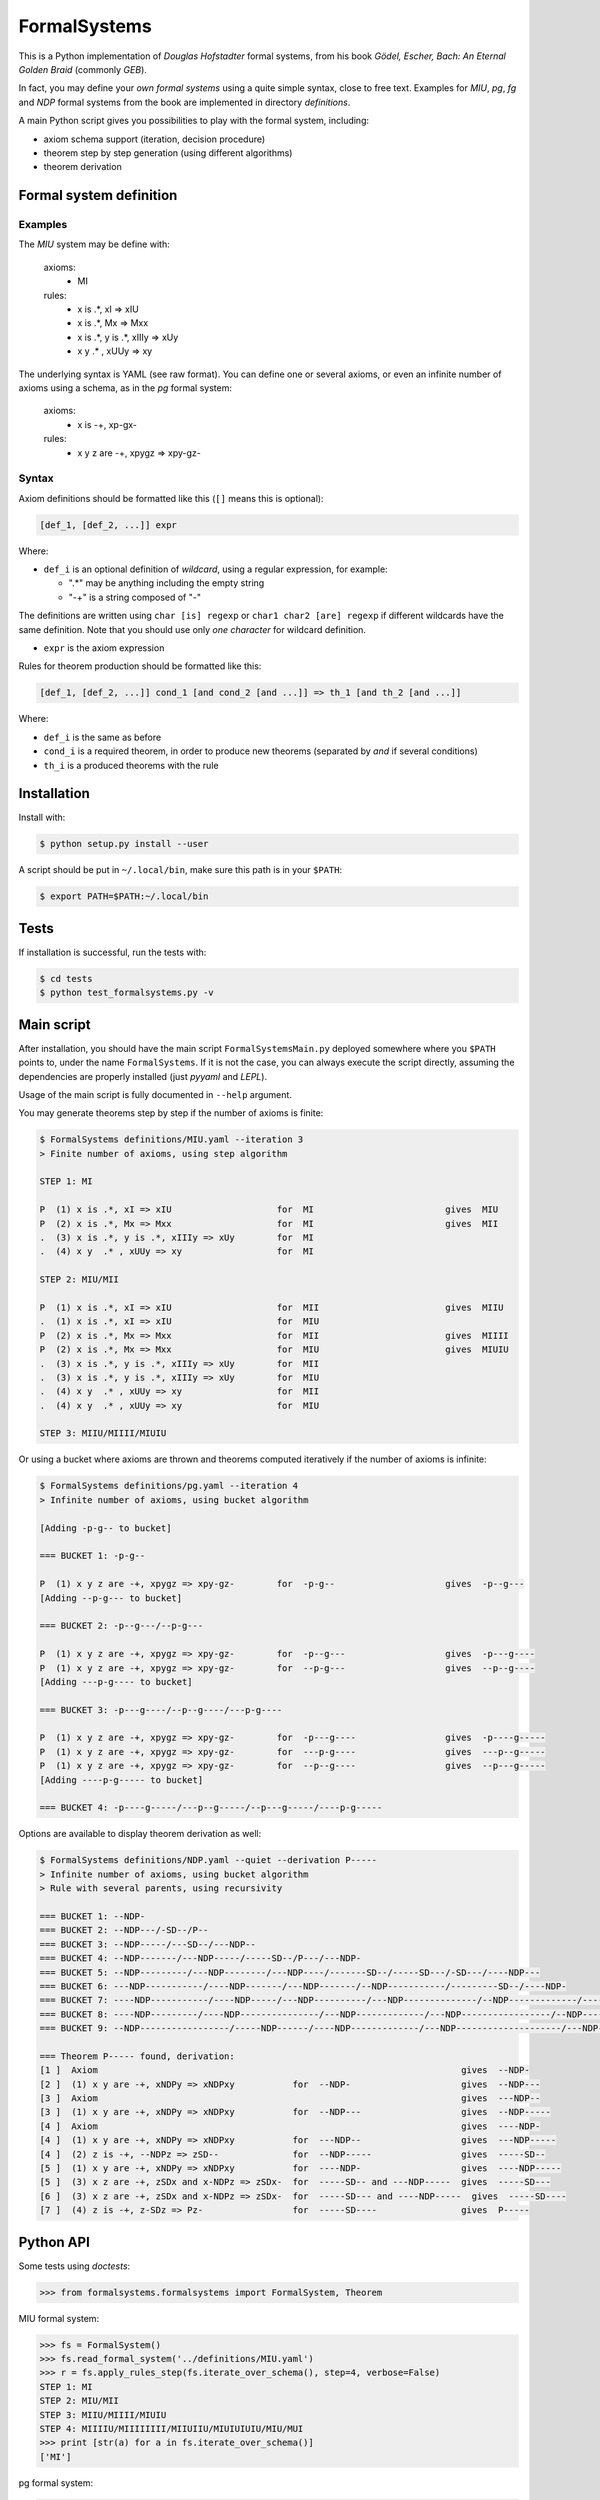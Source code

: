 
=======================
FormalSystems |travis|_
=======================

.. _travis : https://travis-ci.org/alexprengere/FormalSystems
.. |travis| image:: https://api.travis-ci.org/alexprengere/FormalSystems.png

This is a Python implementation of *Douglas Hofstadter* formal systems, from his book *Gödel, Escher, Bach: An Eternal Golden Braid* (commonly *GEB*).

In fact, you may define your *own formal systems* using a quite simple syntax, close to free text.
Examples for *MIU*, *pg*, *fg* and *NDP* formal systems from the book are implemented in directory *definitions*.

A main Python script gives you possibilities to play with the formal system, including:

- axiom schema support (iteration, decision procedure)
- theorem step by step generation (using different algorithms)
- theorem derivation


------------------------
Formal system definition
------------------------

Examples
========

The *MIU* system may be define with:

    axioms:
        - MI

    rules:
        - x is .*, xI => xIU
        - x is .*, Mx => Mxx
        - x is .*, y is .*, xIIIy => xUy
        - x y  .* , xUUy => xy

The underlying syntax is YAML (see raw format). You can define one or several axioms, or even an infinite number of axioms using a schema, as in the *pg* formal system:

    axioms:
        - x is -+, xp-gx-

    rules:
        - x y z are -+, xpygz => xpy-gz-


Syntax
======

Axiom definitions should be formatted like this (``[]`` means this is optional):

.. code-block:: bash

 [def_1, [def_2, ...]] expr

Where:

- ``def_i`` is an optional definition of *wildcard*, using a regular expression, for example:

  - ".*" may be anything including the empty string
  - "-+" is a string composed of "-"

The definitions are written using ``char [is] regexp`` or ``char1 char2 [are] regexp`` if different wildcards have the same definition. Note that you should use only *one character* for wildcard definition.

- ``expr`` is the axiom expression

Rules for theorem production should be formatted like this:

.. code-block:: bash

 [def_1, [def_2, ...]] cond_1 [and cond_2 [and ...]] => th_1 [and th_2 [and ...]]

Where:

- ``def_i`` is the same as before
- ``cond_i`` is a required theorem, in order to produce new theorems (separated by *and* if several conditions)
- ``th_i`` is a produced theorems with the rule

------------
Installation
------------

Install with:

.. code-block:: bash

 $ python setup.py install --user

A script should be put in ``~/.local/bin``, make sure this path is in your ``$PATH``:

.. code-block:: bash

 $ export PATH=$PATH:~/.local/bin

-----
Tests
-----

If installation is successful, run the tests with:

.. code-block:: bash

 $ cd tests
 $ python test_formalsystems.py -v

-----------
Main script
-----------

After installation, you should have the main script ``FormalSystemsMain.py`` deployed somewhere where you ``$PATH`` points to, under the name ``FormalSystems``.
If it is not the case, you can always execute the script directly, assuming the dependencies are properly installed (just *pyyaml* and *LEPL*).

Usage of the main script is fully documented in ``--help`` argument. 

You may generate theorems step by step if the number of axioms is finite:

.. code-block:: bash

 $ FormalSystems definitions/MIU.yaml --iteration 3 
 > Finite number of axioms, using step algorithm

 STEP 1: MI

 P  (1) x is .*, xI => xIU                    for  MI                         gives  MIU
 P  (2) x is .*, Mx => Mxx                    for  MI                         gives  MII
 .  (3) x is .*, y is .*, xIIIy => xUy        for  MI                       
 .  (4) x y  .* , xUUy => xy                  for  MI                       

 STEP 2: MIU/MII

 P  (1) x is .*, xI => xIU                    for  MII                        gives  MIIU
 .  (1) x is .*, xI => xIU                    for  MIU                      
 P  (2) x is .*, Mx => Mxx                    for  MII                        gives  MIIII
 P  (2) x is .*, Mx => Mxx                    for  MIU                        gives  MIUIU
 .  (3) x is .*, y is .*, xIIIy => xUy        for  MII                      
 .  (3) x is .*, y is .*, xIIIy => xUy        for  MIU                      
 .  (4) x y  .* , xUUy => xy                  for  MII                      
 .  (4) x y  .* , xUUy => xy                  for  MIU                      

 STEP 3: MIIU/MIIII/MIUIU

Or using a bucket where axioms are thrown and theorems computed iteratively if the number of axioms is infinite:

.. code-block:: bash

 $ FormalSystems definitions/pg.yaml --iteration 4
 > Infinite number of axioms, using bucket algorithm

 [Adding -p-g-- to bucket]

 === BUCKET 1: -p-g--

 P  (1) x y z are -+, xpygz => xpy-gz-        for  -p-g--                     gives  -p--g---
 [Adding --p-g--- to bucket]

 === BUCKET 2: -p--g---/--p-g---

 P  (1) x y z are -+, xpygz => xpy-gz-        for  -p--g---                   gives  -p---g----
 P  (1) x y z are -+, xpygz => xpy-gz-        for  --p-g---                   gives  --p--g----
 [Adding ---p-g---- to bucket]

 === BUCKET 3: -p---g----/--p--g----/---p-g----

 P  (1) x y z are -+, xpygz => xpy-gz-        for  -p---g----                 gives  -p----g-----
 P  (1) x y z are -+, xpygz => xpy-gz-        for  ---p-g----                 gives  ---p--g-----
 P  (1) x y z are -+, xpygz => xpy-gz-        for  --p--g----                 gives  --p---g-----
 [Adding ----p-g----- to bucket]

 === BUCKET 4: -p----g-----/---p--g-----/--p---g-----/----p-g-----

Options are available to display theorem derivation as well:

.. code-block:: bash

 $ FormalSystems definitions/NDP.yaml --quiet --derivation P-----
 > Infinite number of axioms, using bucket algorithm
 > Rule with several parents, using recursivity

 === BUCKET 1: --NDP-
 === BUCKET 2: --NDP---/-SD--/P--
 === BUCKET 3: --NDP-----/---SD--/---NDP--
 === BUCKET 4: --NDP-------/---NDP-----/-----SD--/P---/---NDP-
 === BUCKET 5: --NDP---------/---NDP--------/---NDP----/-------SD--/-----SD---/-SD---/----NDP---
 === BUCKET 6: ---NDP-----------/----NDP-------/---NDP-------/--NDP-----------/---------SD--/----NDP-
 === BUCKET 7: ----NDP-----------/----NDP-----/---NDP----------/---NDP--------------/--NDP-------------/-----------SD--/-------SD---/-SD----/----NDP--
 === BUCKET 8: ----NDP---------/----NDP---------------/---NDP-------------/---NDP-----------------/--NDP---------------/----NDP------/-------------SD--/-------SD----/-----SD----/-----------SD---/-----NDP-
 === BUCKET 9: --NDP-----------------/-----NDP------/----NDP-------------/---NDP--------------------/---NDP----------------/----NDP----------/----NDP-------------------/---------------SD--/-SD-----/-------------SD---/-----------SD----/P-----/-----NDP--

 === Theorem P----- found, derivation:
 [1 ]  Axiom                                                                     gives  --NDP-              
 [2 ]  (1) x y are -+, xNDPy => xNDPxy           for  --NDP-                     gives  --NDP---            
 [3 ]  Axiom                                                                     gives  ---NDP--            
 [3 ]  (1) x y are -+, xNDPy => xNDPxy           for  --NDP---                   gives  --NDP-----          
 [4 ]  Axiom                                                                     gives  ----NDP-            
 [4 ]  (1) x y are -+, xNDPy => xNDPxy           for  ---NDP--                   gives  ---NDP-----         
 [4 ]  (2) z is -+, --NDPz => zSD--              for  --NDP-----                 gives  -----SD--           
 [5 ]  (1) x y are -+, xNDPy => xNDPxy           for  ----NDP-                   gives  ----NDP-----        
 [5 ]  (3) x z are -+, zSDx and x-NDPz => zSDx-  for  -----SD-- and ---NDP-----  gives  -----SD---          
 [6 ]  (3) x z are -+, zSDx and x-NDPz => zSDx-  for  -----SD--- and ----NDP-----  gives  -----SD----         
 [7 ]  (4) z is -+, z-SDz => Pz-                 for  -----SD----                gives  P-----


----------
Python API
----------

Some tests using *doctests*:

.. code-block:: python

 >>> from formalsystems.formalsystems import FormalSystem, Theorem

MIU formal system:

.. code-block:: python

 >>> fs = FormalSystem()
 >>> fs.read_formal_system('../definitions/MIU.yaml')
 >>> r = fs.apply_rules_step(fs.iterate_over_schema(), step=4, verbose=False)
 STEP 1: MI
 STEP 2: MIU/MII
 STEP 3: MIIU/MIIII/MIUIU
 STEP 4: MIIIIU/MIIIIIIII/MIIUIIU/MIUIUIUIU/MIU/MUI
 >>> print [str(a) for a in fs.iterate_over_schema()]
 ['MI']

pg formal system:

.. code-block:: python

 >>> fs = FormalSystem()
 >>> fs.read_formal_system('../definitions/pg.yaml')
 >>> r = fs.apply_rules_bucket_till(fs.iterate_over_schema(), max_turns=4, verbose=False)
 === BUCKET 1: -p-g--
 === BUCKET 2: -p--g---/--p-g---
 === BUCKET 3: -p---g----/--p--g----/---p-g----
 === BUCKET 4: -p----g-----/---p--g-----/--p---g-----/----p-g-----
 >>> r = fs.apply_rules_bucket_till(fs.iterate_over_schema(), min_len=9, verbose=False)
 === BUCKET 1: -p-g--
 === BUCKET 2: -p--g---/--p-g---
 === BUCKET 3: -p---g----/--p--g----/---p-g----

NDP formal system:

.. code-block:: python

 >>> fs = FormalSystem()
 >>> fs.read_formal_system('../definitions/NDP.yaml')
 >>> r = fs.apply_rules_bucket_till(fs.iterate_over_schema(), max_turns=2, full=True, verbose=False)
 === BUCKET 1: --NDP-
 === BUCKET 2: --NDP---/-SD--/P--

Successful derivation:

.. code-block:: python

 >>> fs = FormalSystem()
 >>> fs.read_formal_system('../definitions/NDP.yaml')
 >>> r = fs.derivation_asc(fs.iterate_over_schema(), Theorem('P-----'), full=True, max_turns=10)
 <BLANKLINE>
 ...
 === Theorem P----- found, derivation:
 ...

Failed derivation:

.. code-block:: python

 >>> fs = FormalSystem()
 >>> fs.read_formal_system('../definitions/MIU.yaml')
 >>> r = fs.derivation_step(fs.iterate_over_schema(), Theorem('MIUIU'), step=5)
 <BLANKLINE>
 ...
 === Theorem MIUIU found, derivation:
 ...
 >>> r = fs.derivation_step(fs.iterate_over_schema(), Theorem('MU'), step=5)
 <BLANKLINE>
 ...
 === Theorem MU not found


